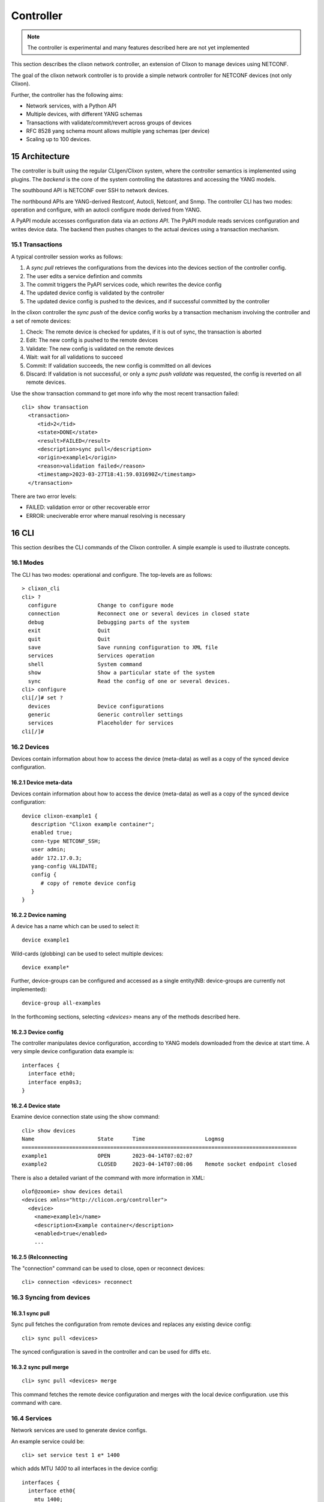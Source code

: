.. _clixon_controller:
.. sectnum::
   :start: 15
   :depth: 3

**********
Controller
**********

.. note::
          The controller is experimental and many features described here are not yet implemented

This section describes the clixon network controller, an extension of
Clixon to manage devices using NETCONF.

The goal of the clixon network controller is to provide a simple
network controller for NETCONF devices (not only Clixon).

Further, the controller has the following aims:

- Network services, with a Python API
- Multiple devices, with different YANG schemas
- Transactions with validate/commit/revert across groups of devices
- RFC 8528 yang schema mount allows multiple yang schemas (per device)
- Scaling up to 100 devices.

Architecture
============

.. image:: controller.jpg
   :width: 100%

The controller is built using the regular CLIgen/Clixon system, where
the controller semantics is implemented using plugins. The `backend`
is the core of the system controlling the datastores and accessing the
YANG models.

The southbound API is NETCONF over SSH to network devices.

The northbound APIs are YANG-derived Restconf, Autocli, Netconf, and
Snmp.  The controller CLI has two modes: operation and configure, with
an autocli configure mode derived from YANG.

A PyAPI module accesses configuration data via an `actions API`. The
PyAPI module reads services configuration and writes device data. The
backend then pushes changes to the actual devices using a transaction
mechanism.

Transactions
------------
.. image:: transaction.jpg
   :width: 100%

A typical controller session works as follows:

1. A `sync pull` retrieves the configurations from the devices into the devices section of the controller config.
2. The user edits a service defintion and commits
3. The commit triggers the PyAPI services code, which rewrites the device config
4. The updated device config is validated by the controller
5. The updated device config is pushed to the devices, and if successful committed by the controller

In the clixon controller the `sync push` of the device config works by a transaction mechanism involving the controller and a set of remote devices:

1. Check: The remote device is checked for updates, if it is out of sync, the transaction is aborted
2. Edit: The new config is pushed to the remote devices
3. Validate: The new config is validated on the remote devices
4. Wait: wait for all validations to succeed
5. Commit: If validation succeeds, the new config is committed on all devices
6. Discard: If validation is not successful, or only a `sync push validate` was requested, the config is reverted on all remote devices.
        
Use the show transaction command to get more info why the most recent transaction failed::

   cli> show transaction
     <transaction>
        <tid>2</tid>
        <state>DONE</state>
        <result>FAILED</result>
        <description>sync pull</description>
        <origin>example1</origin>
        <reason>validation failed</reason>
        <timestamp>2023-03-27T18:41:59.031690Z</timestamp>
     </transaction>

There are two error levels:

- FAILED: validation error or other recoverable error
- ERROR: uneciverable error where manual resolving is necessary

CLI
===
This section desribes the CLI commands of the Clixon controller. A simple example is used to illustrate concepts.

Modes
-----
The CLI has two modes: operational and configure. The top-levels are as follows::
   
  > clixon_cli
  cli> ?
    configure             Change to configure mode
    connection            Reconnect one or several devices in closed state
    debug                 Debugging parts of the system
    exit                  Quit  
    quit                  Quit
    save                  Save running configuration to XML file
    services              Services operation
    shell                 System command
    show                  Show a particular state of the system
    sync                  Read the config of one or several devices.
  cli> configure 
  cli[/]# set ?
    devices               Device configurations
    generic               Generic controller settings
    services              Placeholder for services                                                       
  cli[/]#

Devices
-------
Devices contain information about how to access the device (meta-data) as well as a copy of the synced device configuration.

Device meta-data
^^^^^^^^^^^^^^^^
Devices contain information about how to access the device (meta-data) as well as a copy of the synced device configuration::

   device clixon-example1 {
      description "Clixon example container";
      enabled true;
      conn-type NETCONF_SSH;
      user admin;
      addr 172.17.0.3;
      yang-config VALIDATE;
      config {
         # copy of remote device config
      }
   }

  
Device naming
^^^^^^^^^^^^^
A device has a name which can be used to select it::

  device example1

Wild-cards (globbing) can be used to select multiple devices::

  device example*

Further, device-groups can be configured and accessed as a single entity(NB: device-groups are currently not implemented)::
  
  device-group all-examples
  
In the forthcoming sections, selecting `<devices>` means any of the methods described here.

Device config
^^^^^^^^^^^^^
The controller manipulates device configuration, according to YANG models downloaded from the device at start time. A very simple device configuration data example is::

  interfaces {
    interface eth0;
    interface enp0s3;
  }

Device state
^^^^^^^^^^^^
Examine device connection state using the show command::

  cli> show devices
  Name                    State      Time                   Logmsg                        
  =======================================================================================
  example1                OPEN       2023-04-14T07:02:07    
  example2                CLOSED     2023-04-14T07:08:06    Remote socket endpoint closed

There is also a detailed variant of the command with more information in XML::

  olof@zoomie> show devices detail 
  <devices xmlns="http://clicon.org/controller">
    <device>
      <name>example1</name>
      <description>Example container</description>
      <enabled>true</enabled>
      ...
  
(Re)connecting
^^^^^^^^^^^^^^
The "connection" command can be used to close, open or reconnect devices::

   cli> connection <devices> reconnect

Syncing from devices
--------------------
sync pull
^^^^^^^^^
Sync pull fetches the configuration from remote devices and replaces any existing device config::

   cli> sync pull <devices>

The synced configuration is saved in the controller and can be used for diffs etc.


sync pull merge
^^^^^^^^^^^^^^^
::
   
   cli> sync pull <devices> merge
   
This command fetches the remote device configuration and merges with the
local device configuration. use this command with care.

Services
--------
Network services are used to generate device configs.

An example service could be::

  cli> set service test 1 e* 1400

which adds MTU `1400` to all interfaces in the device config::

  interfaces {
    interface eth0{
      mtu 1400;
    }
    interface enp0s3{
      mtu 1400;
    }
  }

Service scripts are written in Python using the PyAPI, and are triggered by commit commands.

You can also trigger service scripts as follows::

  cli> services reapply

Editing
-------
Editing can be made by modifying services::

    cli# set services test 2 eth* 1500

Editing changes the controller candidate, changes can be viewed with::

   cli# show compare 
        services {
   +       test 2 {
   +          name eth*;
   +          mtu 1500;
   +       }
        }

Device configurations can also be directly edited::  

   cli# set devices device example1 config interfaces interface eth0 mtu 1500
       
Commits
-------

commit diff
^^^^^^^^^^^
Assuming a service has changed as shown in the previous secion, the
`commit diff` command shows the result of running the service
scripts modifying the device configs, but with no commits actually done::

   cli# commit diff
        services {
   +       test 2 {
   +          name eth*;
   +          add 1500;
   +       }
        }
        devices {
           device example1 {
              config {
                 interfaces {
                    interface eth0 {
   -                   mtu 1400;
   +                   mtu 1500;
                    }
                 }
              }
           }
           device example33 {
              config {
                 interfaces {
                    interface eth3 {
   -                   mtu 1400;
   +                   mtu 1500;
                    }
                 }
              }
           }
        }

Commit push
^^^^^^^^^^^
The changes can now be pushed and committed to the devices::

   cli# commit push  

If there are no services, changes will be pushed and committed without invoking any service handlers.

If the commit fails for any reason, the error is printed and the changes remain as prior to the commit call::
   
   cli# commit push
   Failed: device example1 validation failed
   Failed: device example2 out-of-sync

A non-recoverable error that requires manual intervention is shown as::

   cli# commit push
   Non-recoverable error: device example2: remote peer disconnected
   
One can also choose to not push the changes to the remote devices::

   cli# commit local

To validate the configuration on the remote devices, use the following command::

   cli# validate push

If you want to rollback the current edits, use discard::

   cli# discard

Compare and check
-----------------
The "show compare" command shows the difference between candidate and running, ie not committed changes.
A variant is the following that compares with the actual remote config::

   cli> show compare device <devices>

This is acheived by making a "transient" sync pull that does not replace the local device config.

Further, the following command checks whether devices are is out-of-sync::

   cli> check <devices>
   Failed: device example2 is out-of-sync

Out-of-sync means that a change in the remote device config has been made, such as a manual edit, since the last "sync pull".
You can resolve an out-of-sync state with the "sync pull" command.

Sync push
---------
There are also explicit sync commands that are implicitly made in
`commit push`. Explicit pushes may be necessary if local commits are
made (eg `commit local`) which needs an explicit push. Or if a new device has been off-line::

     cli> sync push <devices>

Push the configuration to the devices, validate it and then revert::

     cli> sync push <devices> validate 

YANG
====
The clixon-controller YANG has the following structure::

   module: clixon-controller
     +--rw services
     +--rw generic
     |   +--rw device-timeout         uint32
     +--rw devices
     |   +--rw device-group* [name]
     |   | +--rw name                 string
     |   +--rw device* [name]
     |     +--rw name                 string
     |     +--rw description?         string
     |     +--rw enabled?             boolean
     |     +--rw conn-type            connection-type
     |     +--rw user?                string
     |     +--rw addr?                string
     |     +--rw yang-config?         yang-config
     |     +--rw capabilities
     |     | +--rw capability*        string
     |     +--ro conn-state-timestamp yang:date-and-time
     |     +--ro sync-timestamp       yang:date-and-time
     |     +--ro logmsg               string
     |     +--rw config
     +--ro transactions
         +--ro transaction* [tid]
           +--ro tid                  uint64
     notifications:
       +---n services-commit
       +---n controller-transaction

     rpcs:
         +--sync-pull
         +--controller-commit
         +--connection-change
         +--get-device-config
         +--transaction-error
         +--transaction-actions-done
         +--transaction-actions-done
         +--datastore-diff
  
In short, the configuration part of the YANG is separated into
`services` and `devices`.

The services section contains user-defined services not provided by
the controller.  A user adds services definitions using YANG `augment`. For example::

    import clixon-controller { prefix ctrl; }
    augment "/ctrl:services" {
        list myservice {
            ...
            
Actions API
===========
The controller provides a YANG-defined protocol for external action handlers called Actions API.
In the controller, the PyAPI is such an action handler. 

The backend implements a tagging mechanism to keep track of what parts
of the configuration tree were created by which services.  In this
way, reference counts are maintained so that objects can be removed in
a correct way if multiple services create the same object.

There are some restrictions on the current actions API:

* Only a single action handler is supported,
* The action handler must handle all defined services.
* Shared objects must be "top-level", there can be no nesting of shared objects.

Overview
--------
The following diagram shows an overview of the action handler operation::

     Backend                           Action handler
        |                                  |
        + <--- <create-subscription> ---   +
        |                                  |
        +  --- <services-commit> --->      +
        |                                  |
        + <---   <edit-config>   ---       +
        |            ...                   |
        + <---   <edit-config>   ---       +
        |                                  |
        + <---  <trans-actions-done> ---   +
        |                                  |
        |          (wait)                  |
        +  --- <services-commit> --->      +
        |            ...                   |           
           
where each message will be described in the following text.
        
Registration
------------
An action handler registers subscriptions of service commits by using RFC 5277
notification streams::

    <create-subscription>
       <stream>service-commit</stream>
    </create-subscription>

Notification
------------
Thereafter, controller notifications of type `service-commit` are sent
from the backend to the action handler every time a
`controller-commit` RPC is initiated with an `action` component. This
is typically done when CLI commands `commit push`, `commit diff` and
others are made.

An example of such a `service-commit` notification is as follows::

    <services-commit>
       <tid>42</tid>
       <source>candidate</source>
       <target>actions</target>
       <service>SA</service>
       <service>SB</service>
    </services-commit>

In the example above, the transaction-id is `42` and two services have
changed: SA and SB. If there is a service SC, it is therefore
unchanged and no processing of that service is necessary. The
notification also specifies that the services definitions can be read
from `candidate` and any changes should be written to the `actions`
datastore. The `actions` datastore is a new datastore specific to the
controller.

Modifications
-------------
If some services are explicitly are omitted it means that those
services are not changed and need not be processed.

A special case is if `no` service entries are present. If so, it means
all services in the configuration should be re-applied.

Note that the action handler needs to make a `get-config` to read the
service definition.  Further, there is no information about what
changes to the services have been made. The idea is that the action
handler reapplies a changed service and the backend sorts out any
deletions using the tagging mechanism.

Based on the service configurations, the action handler makes edits
into the target datastore.  Typically, modifications are made in the device configuration
tree using `edit-config`. For example, using the main clixon example::

    <edit-config>
      <target><actions xmlns="http://clicon.org/controller"/></target>
      <config>
        <devices xmlns="http://clicon.org/controller">
          <device>
            <name>clixon-example1</name>
            <config>
              <table xmlns="urn:example:clixon" nc:operation="merge" xmlns:cl="http://clicon.org/lib">>
                <parameter cl:creator="SA">
                  <name>ABx</name>
                </parameter>
              </table>
            </config>
          </device>
        </devices>
      </config>
    </edit-config>

In this example, the action handler adds the `ABx` parameter to the `clixon-example1` device.

Note that the data is tagged with a `creator` object with the name of
the service being applied (``cl:creator="SA"``). This tag is necessary
for the delete/shared object algorithm to work.

Ending
------
When all modifications are done, the action handler issues a `transaction-actions-done` message to the backend::

    <transaction-actions-done xmlns="http://clicon.org/controller">
      <tid>42</tid>
      <service>SA</service>
      <service>SB</service>
    </transaction-actions-done>

Where the `service` fields lists all services that have been
handled. There may be no "globs" or empty service fields in the
`transactions-done-message`. 

After the `done` message has been sent, no further edits are made by
the action handler, it waits for the next notification.

The backend, in turn, pushes the edits to the devices, or just shows
the diff, or validates, depending on the original request parameters.

Error
-----
The action handler can also issue an error to abort the transaction. For example::
  
    <transaction-error>
      <tid>42</tid>
      <origin>pyapi</origin>
      <reason>No connection to external server</reason>
    </transaction-error>

In this case, the backend terminates the transaction and signals an error to the originator, such as a CLI user.
    
Another source of error is if the backend does not receive a `done`
message. In this case it will eventually timeout and also signal an error.

